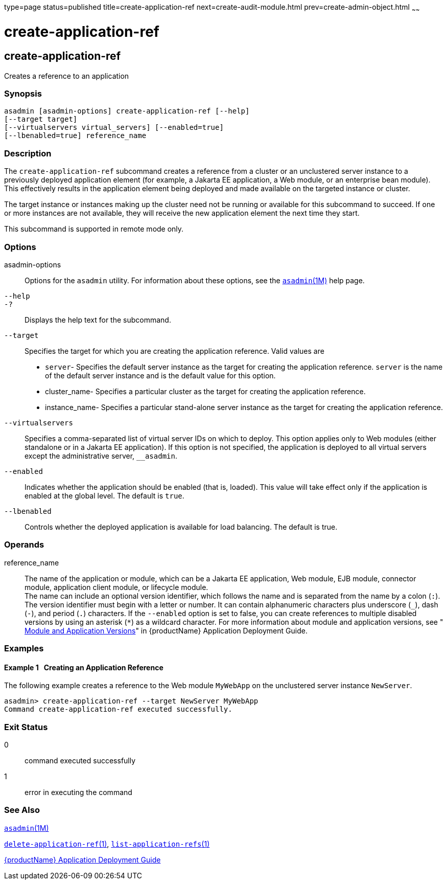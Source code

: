 type=page
status=published
title=create-application-ref
next=create-audit-module.html
prev=create-admin-object.html
~~~~~~

= create-application-ref

[[create-application-ref-1]][[GSRFM00013]][[create-application-ref]]

== create-application-ref

Creates a reference to an application

[[sthref123]]

=== Synopsis

[source]
----
asadmin [asadmin-options] create-application-ref [--help]
[--target target]
[--virtualservers virtual_servers] [--enabled=true]
[--lbenabled=true] reference_name
----

[[sthref124]]

=== Description

The `create-application-ref` subcommand creates a reference from a
cluster or an unclustered server instance to a previously deployed
application element (for example, a Jakarta EE application, a Web module,
or an enterprise bean module). This effectively results in the
application element being deployed and made available on the targeted
instance or cluster.

The target instance or instances making up the cluster need not be
running or available for this subcommand to succeed. If one or more
instances are not available, they will receive the new application
element the next time they start.

This subcommand is supported in remote mode only.

[[sthref125]]

=== Options

asadmin-options::
  Options for the `asadmin` utility. For information about these
  options, see the link:asadmin.html#asadmin-1m[`asadmin`(1M)] help page.
`--help`::
`-?`::
  Displays the help text for the subcommand.
`--target`::
  Specifies the target for which you are creating the application
  reference. Valid values are
+
  * `server`- Specifies the default server instance as the target for
  creating the application reference. `server` is the name of the
  default server instance and is the default value for this option.
  * cluster_name- Specifies a particular cluster as the target for
  creating the application reference.
  * instance_name- Specifies a particular stand-alone server instance as
  the target for creating the application reference.
`--virtualservers`::
  Specifies a comma-separated list of virtual server IDs on which to
  deploy. This option applies only to Web modules (either standalone or
  in a Jakarta EE application). If this option is not specified, the
  application is deployed to all virtual servers except the
  administrative server, `__asadmin`.
`--enabled`::
  Indicates whether the application should be enabled (that is, loaded).
  This value will take effect only if the application is enabled at the
  global level. The default is `true`.
`--lbenabled`::
  Controls whether the deployed application is available for load
  balancing. The default is true.

[[sthref126]]

=== Operands

reference_name::
  The name of the application or module, which can be a Jakarta EE
  application, Web module, EJB module, connector module, application
  client module, or lifecycle module. +
  The name can include an optional version identifier, which follows the
  name and is separated from the name by a colon (`:`). The version
  identifier must begin with a letter or number. It can contain
  alphanumeric characters plus underscore (`_`), dash (`-`), and period
  (`.`) characters. If the `--enabled` option is set to false, you can
  create references to multiple disabled versions by using an asterisk
  (`*`) as a wildcard character. For more information about module and
  application versions, see
  "link:application-deployment-guide/overview.html#GSDPG00324[
  Module and Application Versions]"
  in {productName} Application Deployment Guide.

[[sthref127]]

=== Examples

[[GSRFM458]][[sthref128]]

==== Example 1   Creating an Application Reference

The following example creates a reference to the Web module `MyWebApp`
on the unclustered server instance `NewServer`.

[source]
----
asadmin> create-application-ref --target NewServer MyWebApp
Command create-application-ref executed successfully.
----

[[sthref129]]

=== Exit Status

0::
  command executed successfully
1::
  error in executing the command

[[sthref130]]

=== See Also

link:asadmin.html#asadmin-1m[`asadmin`(1M)]

link:delete-application-ref.html#delete-application-ref-1[`delete-application-ref`(1)],
link:list-application-refs.html#list-application-refs-1[`list-application-refs`(1)]

link:application-deployment-guide.html#GSDPG[{productName} Application Deployment
Guide]


